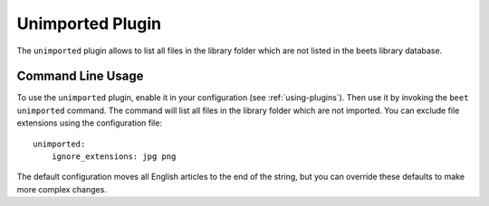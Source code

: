 Unimported Plugin
=================

The ``unimported`` plugin allows to list all files in the library folder which are not listed in the beets library database.

Command Line Usage
------------------

To use the ``unimported`` plugin, enable it in your configuration (see
:ref:`using-plugins`). Then use it by invoking the ``beet unimported`` command.
The command will list all files in the library folder which are not imported. You can
exclude file extensions using the configuration file::

    unimported:
        ignore_extensions: jpg png

The default configuration moves all English articles to the end of the string,
but you can override these defaults to make more complex changes.